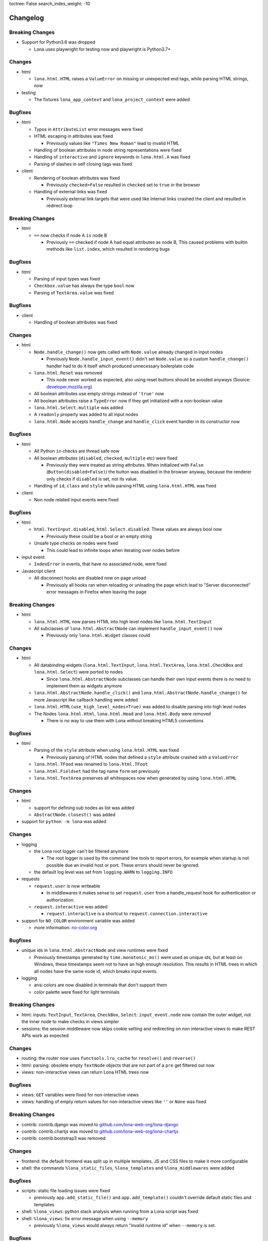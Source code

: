 toctree: False
search_index_weight: -10


Changelog
=========

.. changelog-header:: 1.7.1 (2021-09-21)


Breaking Changes
~~~~~~~~~~~~~~~~

* Support for Python3.6 was dropped

  * Lona uses playwright for testing now and playwright is Python3.7+


Changes
~~~~~~~

* html

  * ``lona.html.HTML`` raises a ``ValueError`` on missing or unexpected end
    tags, while parsing HTML strings, now

* testing

  * The fixtures ``lona_app_context`` and ``lona_project_context`` were added


Bugfixes
~~~~~~~~

* html

  * Typos in ``AttributeList`` error messages were fixed
  * HTML escaping in attributes was fixed

    * Previously values like ``"Times New Roman"`` lead to invalid HTML

  * Handling of boolean attributes in node string representations were fixed

  * Handling of ``interactive`` and ``ignore`` keywords in ``lona.html.A``
    was fixed

  * Parsing of slashes in self closing tags was fixed

* client

  * Rendering of boolean attributes was fixed

    * Previously ``checked=False`` resulted in ``checked`` set to ``true``
      in the browser

  * Handling of external links was fixed

    * Previously external link targets that were used like internal links
      crashed the client and resulted in redirect loop


.. changelog-header:: 1.7 (2021-09-16)


Breaking Changes
~~~~~~~~~~~~~~~~

* html

  * ``==`` now checks if node A ``is`` node B

    * Previously ``==`` checked if node A had equal attributes as node B,
      This caused problems with builtin methods like ``list.index``, which
      resulted in rendering bugs


Bugfixes
~~~~~~~~

* html

  * Parsing of input types was fixed
  * ``Checkbox.value`` has always the type ``bool`` now
  * Parsing of ``TextArea.value`` was fixed


.. changelog-header:: 1.6.1 (2021-09-08)

Bugfixes
~~~~~~~~

* client

  * Handling of boolean attributes was fixed


.. changelog-header:: 1.6 (2021-09-06)

Changes
~~~~~~~

* html

  * ``Node.handle_change()`` now gets called with ``Node.value`` already
    changed in input nodes

    * Previously ``Node.handle_input_event()`` didn't set ``Node.value``
      so a custom ``handle_change()`` handler had to do it itself which
      produced unnecessary boilerplate code

  * ``lona.html.Reset`` was removed

    * This node never worked as expected, also using reset buttons should be
      avoided anyways (Source: `developer.mozilla.org <https://developer.mozilla.org/en-US/docs/Web/HTML/Element/input/reset>`_)

  * All boolean attributes use empty strings instead of ``'true'`` now

  * All boolean attributes raise a ``TypeError`` now if they get initialized
    with a non-boolean value

  * ``lona.html.Select.multiple`` was added

  * A ``readonly`` property was added to all input nodes

  * ``lona.html.Node`` accepts ``handle_change`` and ``handle_click`` event
    handler in its constructor now

Bugfixes
~~~~~~~~

* html

  * All Python ``in`` checks are thread safe now

  * All boolean attributes (``disabled``, ``checked``, ``multiple`` etc) were
    fixed

    * Previously they were treated as string attributes. When initialized with
      ``False`` (``Button(disabled=False)``) the button was disabled in the
      browser anyway, because the renderer only checks if ``disabled`` is set,
      not its value.

  * Handling of ``id``, ``class`` and ``style`` while parsing HTML using
    ``lona.html.HTML`` was fixed

* client

  * Non node related input events were fixed


.. changelog-header:: 1.5.1 (2021-09-03)

Bugfixes
~~~~~~~~

* html

  * ``html.TextInput.disabled``, ``html.Select.disabled``: These values are
    always bool now

    * Previously these could be a bool or an empty string

  * Unsafe type checks on nodes were fixed

    * This could lead to infinite loops when iterating over nodes before

* input event

  * ``IndexError`` in events, that have no associated node, were fixed

* Javascript client

  * All disconnect hooks are disabled now on page unload

    * Previously all hooks ran when reloading or unloading the page which
      lead to "Server disconnected" error messages in Firefox when leaving the
      page


.. changelog-header:: 1.5 (2021-09-01)

Breaking Changes
~~~~~~~~~~~~~~~~

* html

  * ``lona.html.HTML`` now parses HTML into high level nodes like
    ``lona.html.TextInput``

  * All subclasses of ``lona.html.AbstractNode`` can implement
    ``handle_input_event()`` now

    * Previously only ``lona.html.Widget`` classes could

Changes
~~~~~~~

* html

  * All databinding widgets (``lona.html.TextInput``, ``lona.html.TextArea``,
    ``lona.html.CheckBox`` and ``lona.html.Select``) were ported to nodes

    * Since ``lona.html.AbstractNode`` subclasses can handle their own input
      events there is no need to implement them as widgets anymore

  * ``lona.html.AbstractNode.handle_click()`` and
    ``lona.html.AbstractNode.handle_change()`` for more Javascript like
    callback handling were added

  * ``lona.html.HTML(use_high_level_nodes=True)`` was added to disable
    parsing into high level nodes

  * The Nodes ``lona.html.Html``, ``lona.html.Head`` and ``lona.html.Body``
    were removed

    * There is no way to use them with Lona without breaking HTML5 conventions

Bugfixes
~~~~~~~~

* html

  * Parsing of the ``style`` attribute when using ``lona.html.HTML`` was fixed

    * Previously parsing of HTML nodes that defined a ``style`` attribute
      crashed with a ``ValueError``

  * ``lona.html.TFood`` was renamed to ``lona.html.TFoot``
  * ``lona.html.Fieldset`` had the tag name ``form`` set previously
  * ``lona.html.TextArea`` preserves all whitespaces now when generated by
    using ``lona.html.HTML``


.. changelog-header:: 1.4.1 (2021-08-27)

Changes
~~~~~~~

* html

  * support for defining sub nodes as list was added
  * ``AbstractNode.closest()`` was added

* support for ``python -m lona`` was added


.. changelog-header:: 1.4 (2021-08-26)

Changes
~~~~~~~

* logging

  * the Lona root logger can't be filtered anymore

    * The root logger is used by the command line tools to report errors, for
      example when startup is not possible due an invalid host or port.
      These errors should never be ignored.

  * the default log level was set from ``logging.WARN`` to ``logging.INFO``

* requests

  * ``request.user`` is now writeable

    * In middlewares it makes sense to set ``request.user`` from a
      handle_request hook for authentication or authorization.

  * ``request.interactive`` was added

    * ``request.interactive`` is a shortcut to
      ``request.connection.interactive``

* support for ``NO_COLOR`` environment variable was added

  * more information: `no-color.org <https://no-color.org>`_

Bugfixes
~~~~~~~~

* unique ids in ``lona.html.AbstractNode`` and view runtimes were fixed

  * Previously timestamps generated by ``time.monotonic_ms()`` were used as
    unique ids, but at least on Windows, these timestamps seem not to have an
    high enough resolution.
    This results in HTML trees in which all nodes have the same node id, which
    breaks input events.

* logging

  * ansi colors are now disabled in terminals that don't support them

  * color palette were fixed for light terminals


.. changelog-header:: 1.3 (2021-08-22)

Breaking Changes
~~~~~~~~~~~~~~~~

* html: inputs: ``TextInput``, ``TextArea``, ``CheckBox``, ``Select``:
  ``input_event.node`` now contain the outer widget, not the inner node to
  make checks in views simpler

* sessions: the session middleware now skips cookie setting and redirecting on
  non interactive views to make REST APIs work as expected

Changes
~~~~~~~

* routing: the router now uses ``functools.lru_cache`` for ``resolve()`` and
  ``reverse()``
* html: parsing: obsolete empty ``TextNode`` objects that are not part of a
  ``pre`` get filtered out now
* views: non-interactive views can return Lona HTML trees now

Bugfixes
~~~~~~~~

* views: ``GET`` variables were fixed for non-interactive views
* views: handling of empty return values for non-interactive views like
  ``''`` or ``None`` was fixed


.. changelog-header:: 1.2 (2021-08-19)

Breaking Changes
~~~~~~~~~~~~~~~~

* contrib: contrib.django was moved to `github.com/lona-web-org/lona-django <https://github.com/lona-web-org/lona-django>`_
* contrib: contrib.chartjs was moved to `github.com/lona-web-org/lona-chartjs <https://github.com/lona-web-org/lona-chartjs>`_
* contrib: contrib.bootstrap3 was removed

Changes
~~~~~~~

* frontend: the default frontend was split up in multiple templates, JS and CSS
  files to make it more configurable
* shell: the commands ``%lona_static_files``, ``%lona_templates`` and
  ``%lona_middlewares`` were added

Bugfixes
~~~~~~~~

* scripts: static file loading issues were fixed

  * previously ``app.add_static_file()`` and ``app.add_template()`` couldn't
    override default static files and templates

* shell: ``%lona_views``: python stack analysis when running from a Lona script
  was fixed

* shell: ``%lona_views``: fix error message when using ``--memory``

  * previously ``%lona_views`` would always return "invalid runtime id" when
    ``--memory`` is set.


.. changelog-header:: 1.1.1 (2021-08-15)

Bugfixes
~~~~~~~~

* html: nodes: Button: fix ``disabled`` property


.. changelog-header:: 1.1 (2021-08-13)

Changes
~~~~~~~

* templating: add support for symlinks
* add Lona scripts
* add import shortcuts for ``LonaView``, ``Route``,
  ``ForbiddenError``, ``ClientError``, ``UserAbort`` and ``ServerStop``


.. changelog-header:: 1.0.2 (2021-08-12)

Bugfixes
~~~~~~~~

* command line: collect-static: fix wrong usage of shutil.copy

  * Previously collect-static crashed with a IsADirectoryError when trying to
    copy a directory


.. changelog-header:: 1.0.1 (2021-08-10)

Bugfixes
~~~~~~~~

* html: data binding: skip all non change events

  * Previously ``TextInput`` and ``Select`` catched all input events and
    handled them as ``CHANGE`` event. Now unknown events get bubbled up.


.. changelog-header:: 1.0 (2021-08-09)

Initial stable release